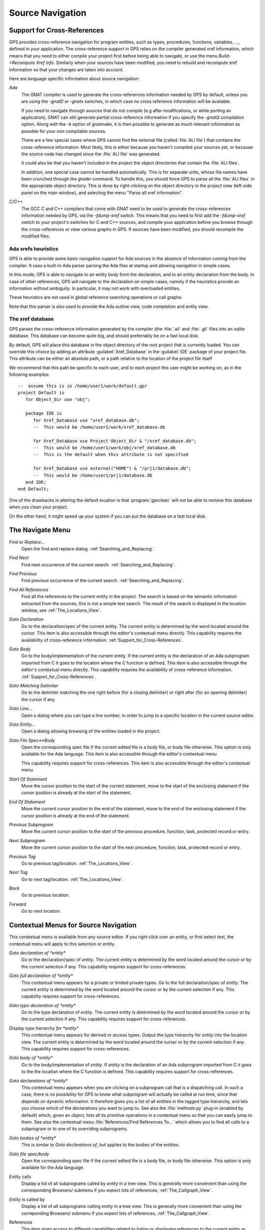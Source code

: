 .. _Source_Navigation:

*****************
Source Navigation
*****************

.. index:: source navigation
.. index:: navigation

.. _Support_for_Cross-References:

Support for Cross-References
============================

.. index:: cross-references

GPS provides cross-reference navigation for program entities, such as types,
procedures, functions, variables, ..., defined in your application. The
cross-reference support in GPS relies on the compiler generated xref
information, which means that you need to either compile your project first
before being able to navigate, or use the menu `Build->Recompute Xref info`.
Similarly when your sources have been modified, you need to rebuild and
recompute xref information so that your changes are taken into account.

Here are language specific information about source navigation:

*Ada*
  .. index:: Ada
  .. index:: GNAT

  The GNAT compiler is used to generate the cross-references information needed
  by GPS by default, unless you are using the `-gnatD` or `-gnatx` switches, in
  which case no cross reference information will be available.

  .. index:: -gnatQ
  .. index:: -k

  If you need to navigate through sources that do not compile (e.g after
  modifications, or while porting an application), GNAT can still generate
  partial cross-reference information if you specify the `-gnatQ` compilation
  option. Along with the `-k` option of gnatmake, it is then possible to
  generate as much relevant information as possible for your non compilable
  sources.

  .. index:: ALI

  There are a few special cases where GPS cannot find the external file (called
  :file:`ALI file`) that contains the cross-reference information. Most likely,
  this is either because you haven't compiled your sources yet, or because the
  source code has changed since the :file:`ALI file` was generated.

  .. index:: project

  It could also be that you haven't included in the project the object
  directories that contain the :file:`ALI files`.

  .. index:: separate unit

  In addition, one special case cannot be handled automatically. This is for
  separate units, whose file names have been crunched through the *gnatkr*
  command. To handle this, you should force GPS to parse all the :file:`ALI
  files` in the appropriate object directory. This is done by right-clicking on
  the object directory in the project view (left-side panel on the main
  window), and selecting the menu "Parse all xref information".


*C/C++*
  .. index:: C
  .. index:: C++

  The GCC C and C++ compilers that come with GNAT need to be used to generate
  the cross-references information needed by GPS, via the `-fdump-xref` switch.
  This means that you need to first add the `-fdump-xref` switch to your
  project's switches for C and C++ sources, and compile your application before
  you browse through the cross-references or view various graphs in GPS.  If
  sources have been modified, you should recompile the modified files.

Ada xrefs heuristics
--------------------

.. index:: Ada xrefs heuristics

GPS is able to provide some basic navigation support for Ada sources in the
absence of information coming from the compiler. It uses a built-in Ada parser
parsing the Ada files at startup and allowing navigation in simple cases.

In this mode, GPS is able to navigate to an entity body from the declaration,
and to an entity declaration from the body. In case of other references, GPS
will navigate to the declaration on simple cases, namely if the heuristics
provide an information without ambiguity. In particular, it may not work with
overloaded entities.

These heuristics are not used in global reference searching operations or call
graphs.

Note that this parser is also used to provide the Ada outline view, code
completion and entity view.

The xref database
-----------------

GPS parses the cross-reference information generated by the compiler (the
:file:`.ali` and :file:`.gli` files into an sqlite database. This database
can become quite big, and should preferrably be on a fast local disk.

By default, GPS will place this database in the object directory of the
root project that is currently loaded. You can override this choice by
adding an attribute :guilabel:`Xref_Database` in the :guilabel:`IDE`
package of your project file. This attribute can be either an absolute
path, or a path relative to the location of the project file itself

We recommend that this path be specific to each user, and to each
project this user might be working on, as in the following examples::

   --  assume this is in /home/user1/work/default.gpr
   project Default is
      for Object_Dir use "obj";

      package IDE is
         for Xref_Database use "xref_database.db";
         --  This would be /home/user1/work/xref_database.db

         for Xref_Database use Project'Object_Dir & "/xref_database.db";
         --  This would be /home/user1/work/obj/xref_database.db
         --  This is the default when this attribute is not specified

         for Xref_Database use external("HOME") & "/prj1/database.db";
         --  This would be /home/user1/prj1/database.db
      end IDE;
   end Default;

One of the drawbacks in altering the default location is that
:program:`gprclean` will not be able to remove this database when
you clean your project.

On the other hand, it might speed up your system if you can put the
database on a fast local disk.

.. _The_Navigate_Menu:

The Navigate Menu
=================

.. index:: navigate

*Find or Replace...*
  .. index:: find
  .. index:: search
  .. index:: replace

  Open the find and replace dialog. :ref:`Searching_and_Replacing`.

*Find Next*
  .. index:: find next

  Find next occurrence of the current search. :ref:`Searching_and_Replacing`.

*Find Previous*
  .. index:: find previous

  Find previous occurrence of the current search.
  :ref:`Searching_and_Replacing`.


*Find All References*
  .. _Find_All_References:

  .. index:: find all references

  Find all the references to the current entity in the project. The search is
  based on the semantic information extracted from the sources, this is not a
  simple text search. The result of the search is displayed in the location
  window, see :ref:`The_Locations_View`.

*Goto Declaration*
  .. index:: goto declaration

  Go to the declaration/spec of the current entity. The current entity is
  determined by the word located around the cursor.  This item is also
  accessible through the editor's contextual menu directly.  This capability
  requires the availability of cross-reference information.
  :ref:`Support_for_Cross-References`.

*Goto Body*
  .. index:: goto body

  Go to the body/implementation of the current entity. If the current entity is
  the declaration of an Ada subprogram imported from C it goes to the location
  where the C function is defined.  This item is also accessible through the
  editor's contextual menu directly.  This capability requires the availability
  of cross-reference information.  :ref:`Support_for_Cross-References`.

*Goto Matching Delimiter*
  .. index:: goto matching delimiter

  Go to the delimiter matching the one right before (for a closing delimiter) or
  right after (for an opening delimiter) the cursor if any.

*Goto Line...*
  .. index:: goto line

  Open a dialog where you can type a line number,  in order to jump to a
  specific location in the current source editor.

*Goto Entity...*
  .. index:: goto entity

  Open a dialog allowing browsing of the entities loaded in the project.

*Goto File Spec<->Body*
  .. index:: goto file spec/body
  .. index:: Ada

  Open the corresponding spec file if the current edited file is a body file,
  or body file otherwise. This option is only available for the Ada language.
  This item is also accessible through the editor's contextual menu

  This capability requires support for cross-references.  This item is also
  accessible through the editor's contextual menu

*Start Of Statement*
  .. index:: Start Of Statement

  Move the cursor position to the start of the current statement, move to the
  start of the enclosing statement if the cursor position is already at the
  start of the statement.


*End Of Statement*
  .. index:: End Of Statement

  Move the current cursor position to the end of the statement, move to the end
  of the enclosing statement if the cursor position is already at the end of
  the statement.

*Previous Subprogram*
  .. index:: Previous Subprogram

  Move the current cursor position to the start of the previous procedure,
  function, task, protected record or entry.

*Next Subprogram*
  .. index:: Next Subprogram

  Move the current cursor position to the start of the next procedure,
  function, task, protected record or entry.

*Previous Tag*
  .. index:: tag
  .. index:: previous tag
  .. index:: locations view

  Go to previous tag/location. :ref:`The_Locations_View`.

*Next Tag*
  .. index:: tag
  .. index:: next tag
  .. index:: locations view

  Go to next tag/location. :ref:`The_Locations_View`.

*Back*
  .. index:: Back

  Go to previous location.

*Forward*
  .. index:: Forward

  Go to next location.

.. _Contextual_Menus_for_Source_Navigation:

Contextual Menus for Source Navigation
======================================

.. index:: contextual menu

This contextual menu is available from any source editor.  If you right click
over an entity, or first select text, the contextual menu will apply to this
selection or entity.

*Goto declaration of *entity**
  .. index:: goto declaration

  Go to the declaration/spec of *entity*. The current entity is determined by
  the word located around the cursor or by the current selection if any.  This
  capability requires support for cross-references.

*Goto full declaration of *entity**
  .. index:: goto declaration

  This contextual menu appears for a private or limited private types. Go to
  the full declaration/spec of *entity*. The current entity is determined by
  the word located around the cursor or by the current selection if any.  This
  capability requires support for cross-references.

*Goto type declaration of *entity**
  .. index:: goto type declaration

  Go to the type declaration of *entity*. The current entity is determined by
  the word located around the cursor or by the current selection if any.  This
  capability requires support for cross-references.

*Display type hierarchy for *entity**
  .. index:: display type hierarchy

  This contextual menu appears for derived or access types. Output the type
  hierarchy for *entity* into the location view. The current entity is
  determined by the word located around the cursor or by the current selection
  if any.  This capability requires support for cross-references.

*Goto body of *entity**
  .. index:: goto body

  Go to the body/implementation of *entity*. If *entity* is the declaration of
  an Ada subprogram imported from C it goes to the the location where the C
  function is defined.  This capability requires support for cross-references.

*Goto declarations of *entity**
  .. index:: goto declaration

  This contextual menu appears when you are clicking on a subprogram call that
  is a dispatching call. In such a case, there is no possibility for GPS to
  know what subprogram will actually be called at run time, since that depends
  on dynamic information. It therefore gives you a list of all entities in the
  tagged type hierarchy, and lets you choose which of the declarations you want
  to jump to. See also the :file:`methods.py` plug-in (enabled by default)
  which, given an object, lists all its primitive operations in a contextual
  menu so that you can easily jump to them. See also the contextual menu
  :file:`References/Find References To...` which allows you to find all calls
  to a subprogram or to one of its overriding subprograms.

*Goto bodies of *entity**
  .. index:: goto body

  This is similar to *Goto declarations of*, but applies to the bodies of the
  entities.

*Goto file spec/body*
  .. index:: goto file spec/body
  .. index:: Ada

  Open the corresponding spec file if the current edited file is a body file,
  or body file otherwise. This option is only available for the Ada language.

*Entity* calls
  Display a list of all subprograms called by *entity* in a tree view. This is
  generally more convenient than using the corresponding Browsers/ submenu if
  you expect lots of references, :ref:`The_Callgraph_View`.

*Entity* is called by
  Display a list of all subprograms calling *entity* in a tree view. This is
  generally more convenient than using the correponding Browsers/ submenu if
  you expect lots of references, :ref:`The_Callgraph_View`.

References
  .. index:: references

  This item gives access to different capabilities related to listing or
  displaying references to the current entity or selection.

*Find all references to *entity**
    .. index:: find all references

    :ref:`Find all references <Find_All_References>` to *entity* in all the
    files in the project.

*Find all references...*
    This menu is similar to the one above, except it is possible to select more
    precisely what kind of reference should be selected. It is also possible to
    indicate the scope of the search, and whether the context (or caller) at
    each reference should be displayed. Computing the caller information will
    take slightly longer though.

    .. index:: primitive operation

    This dialog has an option `Include overriding and overriden operations`,
    which, when activated, will include references to overriden or overriding
    entities of the one you selected.

    This is particularly useful when you are wondering whether you can easily
    modify the profile of a primitive operation, since you can then see what
    other entities will also be impacted. If you select only the `declaration`
    check box, you will see the list of all related primitive operations.

    .. index:: imported entities

    This dialog also allows you to find out which entities are imported from a
    given file/unit. Click on any entity from that file (for instance on the
    `with` line for Ada code), then select the `All entities imported from same
    file` toggle button. This will display in the location window the list of
    all entities imported from the same file as the entity selected.

    In addition, if you have selected the `Show context` option, you will get a
    list of all the exact references to these entities within the file.
    Otherwise, you just get a pointer to the declaration of the imported
    entities.

*Find all local references to *entity**
    .. index:: find all local references

    :ref:`Find all references <Find_All_References>` to *entity* in the current
    file (or in the current top level unit for Ada sources).  details.

*Variables used in *entity**
    .. index:: variables used

    Find all variables (local or global) used in *entity* and list each first
    reference in the locations window.

*Non Local variables used in *entity**
    Find all non-local variables used in the entity.

*Methods of *entity**
  .. index:: methods
  .. index:: primitive operations

  This submenu is only visible if you have activated the plug-in
  :file:`methods.py` (which is the case by default), and when you click on a
  tagged type or an instance of a tagged type. This menu lists all the
  primitive operations of that type, and you can therefore easily jump to the
  declaration of any of these operations.

*Browsers*
  .. index:: browsers

  This item gives access to graph representations of callers and callees for
  subprograms.

  *Entity* calls
    .. index:: call graph
    .. index:: calls

    Open or raise the call graph browser on the specified entity and display
    all the subprograms called by *entity*. :ref:`Call_Graph`.

  *Entity* calls (recursively)
    .. index:: call graph

    .. index:: calls

    Open or raise the call graph browser on the specified entity and display
    all the subprograms called by *entity*, transitively for all subprograms.
    Since this can take a long time to compute and generate a very large graph,
    an intermediate dialog is displayed to limit the number of subprograms to
    display (1000 by default). :ref:`Call_Graph`.

  *Entity* is called by
    .. index:: call graph
    .. index:: called by

    Open or raise the call graph browser on the specified entity and display
    all the subprograms calling *entity*. :ref:`Call_Graph`.

    Note that this capability requires a global look up in the project
    cross-references, which may take a significant amount of time the first
    time.  After a global look up, information is cached in memory, so that
    further global queries will be faster.

Expanded code
  Present for Ada files only. This menu generates a .dg file using your gnat
  compiler (using the -gnatGL switch) and displays the expanded code. This can
  be useful when investigating low-level issues and tracing precisely how the
  source code is transformed by the GNAT front-end.

  *Show subprogram*
    Display expanded code for the current subprogram in the current editor.

  *Show file*
    Display expanded code for the current file in the current editor.

  *Show in separate editor*
    Display expanded code for the current file in a new editor.

  *Clear*
    Remove expanded code from the current editor.

  For Ada files only, this entry will generate, and will open this file
  at the location corresponding to the current source line.

*Open <filename>*
  When you click on a filename (for instance a C' `#include`, or an error
  message in a log file), this menu gives you a way to open the corresponding
  file. If the file name was followed by ":" and a line number, the
  corresponding line is activated.

.. _Navigating_with_hyperlinks:

Navigating with hyperlinks
==========================

.. index:: hyperlinks

When the Control key is pressed and you start moving the mouse, entities in the
editors under the mouse cursor become hyperlinks and the mouse cursor aspect
changes.

Left-clicking on a reference to an entity will open a source editor on the
declaration of this entity, and left-clicking on an entity declaration will
open an editor on the implementation of this entity.

Left-clicking on the Ada declaration of a subprogram imported from C will open
a source editor on the definition of the corresponding C entity. This
capability requires support for cross-references.

Clicking with the middle button on either a reference to an entity or the
declaration of an entity will jump directly to the implementation or type
completion) of this entity.

Note that for efficiency, GPS may create hyperlinks for some entities which
have no associated cross reference. In this case, clicking will have no effect,
even though an hyperlink may have been displayed.

This behavior is controlled by the `Hyper links` preference.

.. _Highlighting_dispatching_calls:

Highlighting dispatching calls
==============================

.. index:: dispatching

Dispatching calls in Ada and C++ source code are highlighted by default in GPS
via the `dispatching.py` plug-in.

Based on the cross-reference information, this plug-in will highlight (with a
special color that you can configure in the preferences dialog) all calls that
are dispatching (or calls to virtual methods in C++).  A dispatching call, in
Ada, is a subprogram call where the actual subprogram that is called is not
known until run time, and is chosen based on the tag of the object (so this of
course only exists when you are using object-oriented programming).

To disable this highlighting (which might sometimes be slow if you are using
big sources, even though the highlighting itself is done in the background),
you can go to the `/Tools/Plug-ins` menu, and disable the `dispatching.py`
plug-in.
